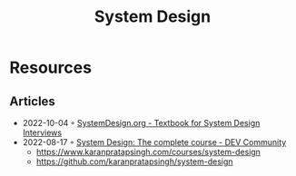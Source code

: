 :PROPERTIES:
:ID:       d92ad31f-756a-450d-986a-66b081162572
:END:
#+title: System Design

* Resources
** Articles
- 2022-10-04 ◦ [[https://docs.google.com/document/d/1pOarvQbjzLd9tz5ZuxktyrYsZ41mbWba5_LUeFj65lI/edit?usp=embed_facebook&usp=embed_facebook&usp=embed_facebook&usp=embed_facebook][SystemDesign.org - Textbook for System Design Interviews]]
- 2022-08-17 ◦ [[https://dev.to/karanpratapsingh/system-design-the-complete-course-10fo][System Design: The complete course - DEV Community]]
  - https://www.karanpratapsingh.com/courses/system-design
  - https://github.com/karanpratapsingh/system-design
